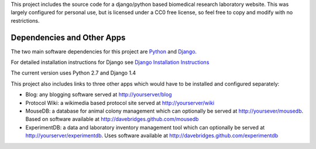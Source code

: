 This project includes the source code for a django/python based biomedical research laboratory website.  This was largely configured for personal use, but is licensed under a CC0 free license, so feel free to copy and modify with no restrictions.


Dependencies and Other Apps
===========================
The two main software dependencies for this project are `Python <http://www.python.org/>`_ and `Django <http://djangoproject.org>`_.  

For detailed installation instructions for Django see `Django Installation Instructions <https://docs.djangoproject.com/en/1.4/topics/install/>`_

The current version uses Python 2.7 and Django 1.4

This project also includes links to three other apps which would have to be installed and configured separately:

* Blog: any blogging software served at http://yourserver/blog
* Protocol Wiki: a wikimedia based protocol site served at http://yourserver/wiki
* MouseDB: a database for animal colony management which can optionally be served at http://yoursever/mousedb.  Based on software available at http://davebridges.github.com/mousedb
* ExperimentDB: a data and laboratory inventory management tool which can optionally be served at http://yourserver/experimentdb.  Uses software available at http://davebridges.github.com/experimentdb